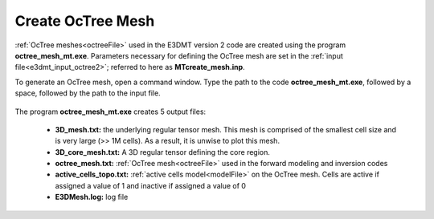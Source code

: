 .. _e3dmt_octree:

Create OcTree Mesh
==================

:ref:`OcTree meshes<octreeFile>` used in the E3DMT version 2 code are created using the program **octree_mesh_mt.exe**. Parameters necessary for defining the OcTree mesh are set in the :ref:`input file<e3dmt_input_octree2>`; referred to here as **MTcreate_mesh.inp**.

To generate an OcTree mesh, open a command window. Type the path to the code **octree_mesh_mt.exe**, followed by a space, followed by the path to the input file.

.. figure:: images/run_create_octree_mesh2.png
     :align: center
     :width: 500


.. _e3dmt_octree2_output:


The program **octree_mesh_mt.exe** creates 5 output files:

    - **3D_mesh.txt:** the underlying regular tensor mesh. This mesh is comprised of the smallest cell size and is very large (>> 1M cells). As a result, it is unwise to plot this mesh.

    - **3D_core_mesh.txt:** A 3D regular tensor defining the core region. 

    - **octree_mesh.txt:** :ref:`OcTree mesh<octreeFile>` used in the forward modeling and inversion codes

    - **active_cells_topo.txt:** :ref:`active cells model<modelFile>` on the OcTree mesh. Cells are active if assigned a value of 1 and inactive if assigned a value of 0 

    - **E3DMesh.log:** log file










